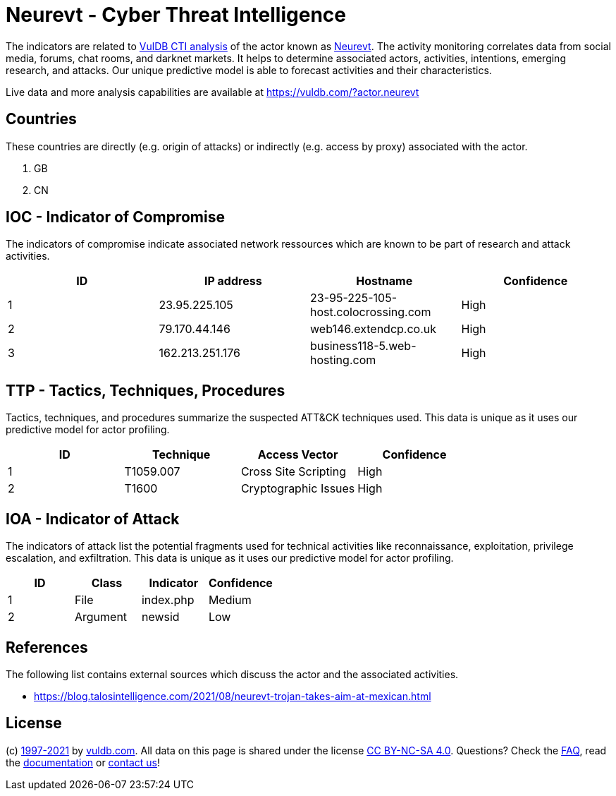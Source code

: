 = Neurevt - Cyber Threat Intelligence

The indicators are related to https://vuldb.com/?doc.cti[VulDB CTI analysis] of the actor known as https://vuldb.com/?actor.neurevt[Neurevt]. The activity monitoring correlates data from social media, forums, chat rooms, and darknet markets. It helps to determine associated actors, activities, intentions, emerging research, and attacks. Our unique predictive model is able to forecast activities and their characteristics.

Live data and more analysis capabilities are available at https://vuldb.com/?actor.neurevt

== Countries

These countries are directly (e.g. origin of attacks) or indirectly (e.g. access by proxy) associated with the actor.

. GB
. CN

== IOC - Indicator of Compromise

The indicators of compromise indicate associated network ressources which are known to be part of research and attack activities.

[options="header"]
|========================================
|ID|IP address|Hostname|Confidence
|1|23.95.225.105|23-95-225-105-host.colocrossing.com|High
|2|79.170.44.146|web146.extendcp.co.uk|High
|3|162.213.251.176|business118-5.web-hosting.com|High
|========================================

== TTP - Tactics, Techniques, Procedures

Tactics, techniques, and procedures summarize the suspected ATT&CK techniques used. This data is unique as it uses our predictive model for actor profiling.

[options="header"]
|========================================
|ID|Technique|Access Vector|Confidence
|1|T1059.007|Cross Site Scripting|High
|2|T1600|Cryptographic Issues|High
|========================================

== IOA - Indicator of Attack

The indicators of attack list the potential fragments used for technical activities like reconnaissance, exploitation, privilege escalation, and exfiltration. This data is unique as it uses our predictive model for actor profiling.

[options="header"]
|========================================
|ID|Class|Indicator|Confidence
|1|File|index.php|Medium
|2|Argument|newsid|Low
|========================================

== References

The following list contains external sources which discuss the actor and the associated activities.

* https://blog.talosintelligence.com/2021/08/neurevt-trojan-takes-aim-at-mexican.html

== License

(c) https://vuldb.com/?doc.changelog[1997-2021] by https://vuldb.com/?doc.about[vuldb.com]. All data on this page is shared under the license https://creativecommons.org/licenses/by-nc-sa/4.0/[CC BY-NC-SA 4.0]. Questions? Check the https://vuldb.com/?doc.faq[FAQ], read the https://vuldb.com/?doc[documentation] or https://vuldb.com/?contact[contact us]!
